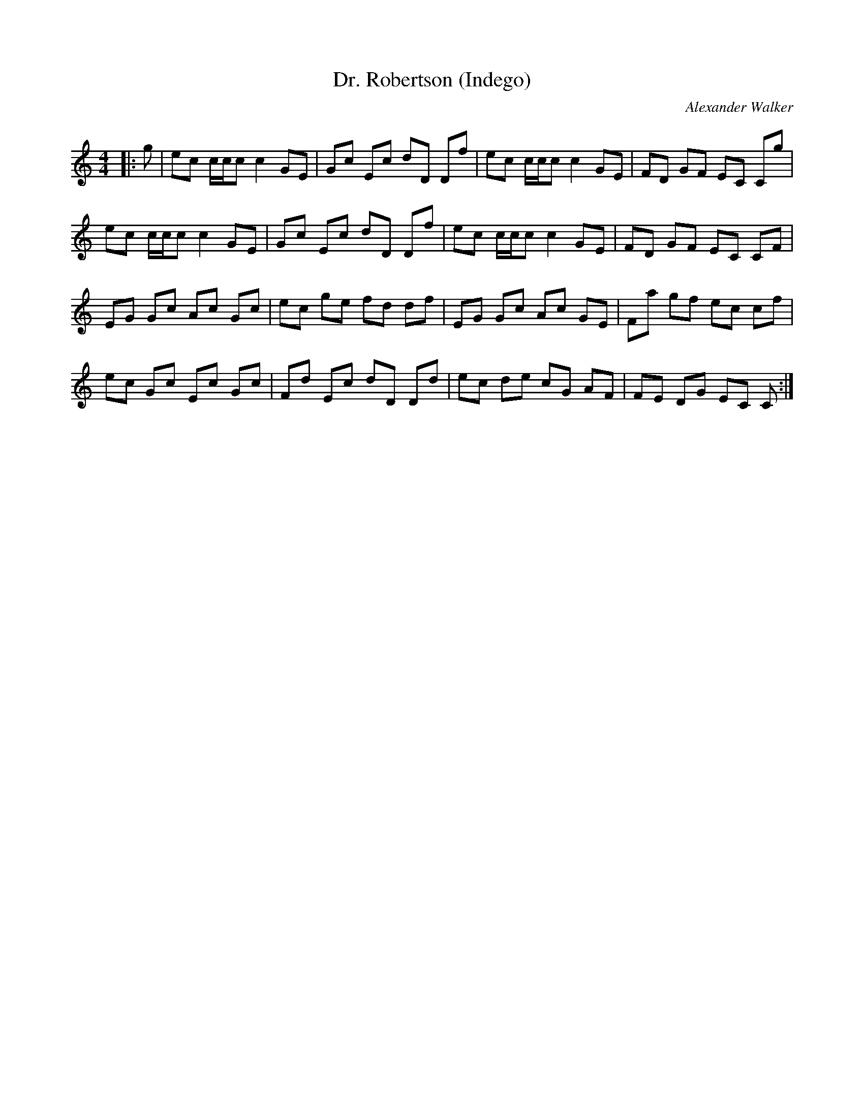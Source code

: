 X:1
T: Dr. Robertson (Indego)
C:Alexander Walker
R:Reel
Q: 232
K:C
M:4/4
L:1/8
|:g|ec c1/2c1/2c c2 GE|Gc Ec dD Df|ec c1/2c1/2c c2 GE|FD GF EC Cg|
ec c1/2c1/2c c2 GE|Gc Ec dD Df|ec c1/2c1/2c c2 GE|FD GF EC CF|
EG Gc Ac Gc|ec ge fd df|EG Gc Ac GE|Fa gf ec cf|
ec Gc Ec Gc|Fd Ec dD Dd|ec de cG AF|FE DG EC C:|
